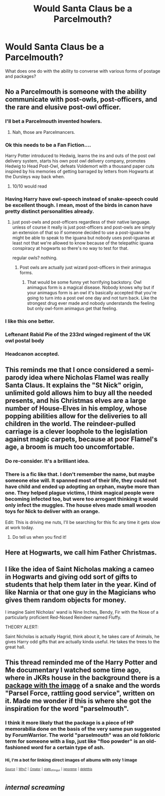 #+TITLE: Would Santa Claus be a Parcelmouth?

* Would Santa Claus be a Parcelmouth?
:PROPERTIES:
:Author: ForumWarrior
:Score: 76
:DateUnix: 1501122908.0
:DateShort: 2017-Jul-27
:END:
What does one do with the ability to converse with various forms of postage and packages?


** No a Parcelmouth is someone with the ability communicate with post-owls, post-officers, and the rare and elusive post-owl officer.
:PROPERTIES:
:Author: A_Rabid_Pie
:Score: 44
:DateUnix: 1501134567.0
:DateShort: 2017-Jul-27
:END:

*** I'll bet a Parcelmouth invented howlers.
:PROPERTIES:
:Author: wiseguy149
:Score: 10
:DateUnix: 1501138321.0
:DateShort: 2017-Jul-27
:END:

**** Nah, those are Parcelmancers.
:PROPERTIES:
:Score: 7
:DateUnix: 1501208468.0
:DateShort: 2017-Jul-28
:END:


*** Ok this needs to be a Fan Fiction....

Harry Potter introduced to Hedwig, learns the ins and outs of the post owl delivery system, starts his own post owl delivery company, promotes Hedwig to Head Post-Owl, defeats Voldemort with a thousand paper cuts inspired by his memories of getting barraged by letters from Hogwarts at the Dursleys way back when.
:PROPERTIES:
:Author: Noexit007
:Score: 6
:DateUnix: 1501174095.0
:DateShort: 2017-Jul-27
:END:

**** 10/10 would read
:PROPERTIES:
:Author: DrTacoLord
:Score: 6
:DateUnix: 1501186464.0
:DateShort: 2017-Jul-28
:END:


*** Having Harry have owl-speech instead of snake-speech could be excellent though. I mean, most of the birds in canon have pretty distinct personalities already.
:PROPERTIES:
:Author: SnootTheDoot
:Score: 5
:DateUnix: 1501136996.0
:DateShort: 2017-Jul-27
:END:

**** just post-owls and post-officers regardless of their native language. unless of course it really is just post-officers and post-owls are simply an extension of that so if someone decided to use a post-iguana he might be able to speak to the iguana but nobody uses post-iguanas at least not that we're allowed to know because of the telepathic iguana conspiracy at hogwarts so there's no way to test for that.

regular owls? nothing.
:PROPERTIES:
:Author: ForumWarrior
:Score: 6
:DateUnix: 1501140152.0
:DateShort: 2017-Jul-27
:END:

***** Post owls are actually just wizard post-officers in their animagus forms.
:PROPERTIES:
:Author: Shrimpton
:Score: 3
:DateUnix: 1501164564.0
:DateShort: 2017-Jul-27
:END:

****** That would be some funny yet horrifying backstory. Owl animagus form is a magical disease. Nobody knows why but if your animagus form is an owl it's basically accepted that you're going to turn into a post owl one day and not turn back. Like the strongest drug ever made and nobody understands the feeling but only owl-form animagus get that feeling.
:PROPERTIES:
:Author: NiceUsernameBro
:Score: 6
:DateUnix: 1501192876.0
:DateShort: 2017-Jul-28
:END:


*** I like this one better.
:PROPERTIES:
:Author: ForumWarrior
:Score: 5
:DateUnix: 1501135091.0
:DateShort: 2017-Jul-27
:END:


*** Leftenant Rabid Pie of the 233rd winged regiment of the UK owl postal body
:PROPERTIES:
:Author: Stjernepus
:Score: 4
:DateUnix: 1501135141.0
:DateShort: 2017-Jul-27
:END:


*** Headcanon accepted.
:PROPERTIES:
:Author: mistermisstep
:Score: 4
:DateUnix: 1501169635.0
:DateShort: 2017-Jul-27
:END:


** This reminds me that I once considered a semi-parody idea where Nicholas Flamel was really Santa Claus. It explains the "St Nick" origin, unlimited gold allows him to buy all the needed presents, and his Christmas elves are a large number of House-Elves in his employ, whose popping abilities allow for the deliveries to all children in the world. The reindeer-pulled carriage is a clever loophole to the legislation against magic carpets, because at poor Flamel's age, a broom is much too uncomfortable.
:PROPERTIES:
:Author: Achille-Talon
:Score: 23
:DateUnix: 1501143560.0
:DateShort: 2017-Jul-27
:END:

*** Do re-consider. It's a brilliant idea.
:PROPERTIES:
:Author: Madeline_Basset
:Score: 6
:DateUnix: 1501145138.0
:DateShort: 2017-Jul-27
:END:


*** There is a fic like that. I don't remember the name, but maybe someone else will. It spanned most of their life, they could not have child and ended up adopting an orphan, maybe more than one. They helped plague victims, I think magical people were becoming infected too, but were too arrogant thinking it would only infect the muggles. The house elves made small wooden toys for Nick to deliver with an orange.

Edit: This is driving me nuts, I'll be searching for this fic any time it gets slow at work today.
:PROPERTIES:
:Author: papercuts187
:Score: 3
:DateUnix: 1501156440.0
:DateShort: 2017-Jul-27
:END:

**** Do tell us when you find it!
:PROPERTIES:
:Author: Achille-Talon
:Score: 1
:DateUnix: 1501165268.0
:DateShort: 2017-Jul-27
:END:


** Here at Hogwarts, we call him Father Christmas.
:PROPERTIES:
:Author: LeadVonE
:Score: 12
:DateUnix: 1501131007.0
:DateShort: 2017-Jul-27
:END:


** I like the idea of Saint Nicholas making a cameo in Hogwarts and giving odd sort of gifts to students that help them later in the year. Kind of like Narnia or that one guy in the Magicians who gives them random objects for money.

I imagine Saint Nicholas' wand is Nine Inches, Bendy, Fir with the Nose of a particularly proficient Red-Nosed Reindeer named Fluffy.

THEORY ALERT:

Saint Nicholas is actually Hagrid, think about it, he takes care of Animals, he gives Harry odd gifts that are actually kinda useful. He takes the trees to the great hall.
:PROPERTIES:
:Score: 5
:DateUnix: 1501208702.0
:DateShort: 2017-Jul-28
:END:


** This thread reminded me of the Harry Potter and Me documentary I watched some time ago, where in JKRs house in the background there is a [[http://imgur.com/wqcb0d4][package with the image]] of a snake and the words "Parsel Force, rattling good service", written on it. Made me wonder if this is where she got the inspiration for the word "parselmouth".
:PROPERTIES:
:Author: cheo_
:Score: 3
:DateUnix: 1501160439.0
:DateShort: 2017-Jul-27
:END:

*** I think it more likely that the package is a piece of HP memorabilia done on the basis of the very same pun suggested by ForumWarrior. The world "parselmouth" was an old folkloric term for someone with a lisp, just like "floo powder" is an old-fashioned word for a certain type of ash.
:PROPERTIES:
:Author: Achille-Talon
:Score: 3
:DateUnix: 1501165362.0
:DateShort: 2017-Jul-27
:END:


*** ^{Hi, I'm a bot for linking direct images of albums with only 1 image}

[[https://i.imgur.com/wqcb0d4.png]]

^{^{[[https://github.com/AUTplayed/imguralbumbot][Source]]}} ^{^{|}} ^{^{[[https://github.com/AUTplayed/imguralbumbot/blob/master/README.md][Why?]]}} ^{^{|}} ^{^{[[https://np.reddit.com/user/AUTplayed/][Creator]]}} ^{^{|}} ^{^{[[https://np.reddit.com/r/u_imguralbumbot/comments/6i1huv/imgur_has_gone_to_shit][state_of_imgur]]}} ^{^{|}} ^{^{[[https://np.reddit.com/message/compose/?to=imguralbumbot&subject=ignoreme&message=ignoreme][ignoreme]]}} ^{^{|}} ^{^{[[https://np.reddit.com/message/compose/?to=imguralbumbot&subject=delet%20this&message=delet%20this%20dkshuyx][deletthis]]}}
:PROPERTIES:
:Author: imguralbumbot
:Score: 1
:DateUnix: 1501160442.0
:DateShort: 2017-Jul-27
:END:


** /internal screaming/
:PROPERTIES:
:Author: UndeadBBQ
:Score: 2
:DateUnix: 1501153917.0
:DateShort: 2017-Jul-27
:END:
